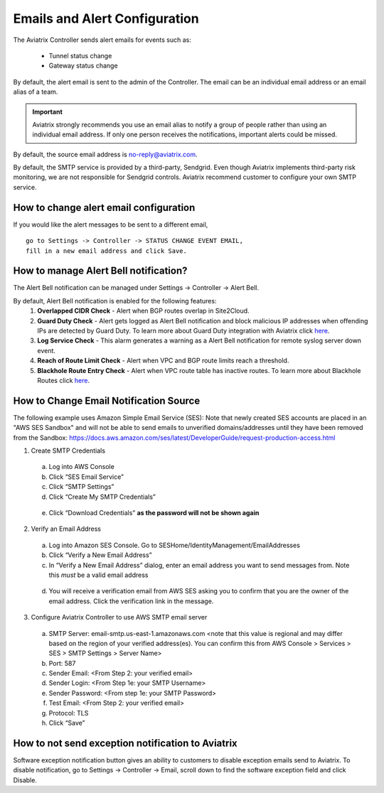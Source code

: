 .. meta::
   :description: alert message handling
   :keywords: Emails, email source, alert message handling, Aviatrix alert

###################################
Emails and Alert Configuration 
###################################

The Aviatrix Controller sends alert emails for events such as:

 - Tunnel status change
 - Gateway status change

By default, the alert email is sent to the admin of the Controller. The email can be an individual email address or an email alias of a team. 

.. important::

  Aviatrix strongly recommends you use an email alias to notify a group of people rather than using an individual email address. If only one person receives the notifications, important alerts could be missed.

By default, the source email address is no-reply@aviatrix.com. 

By default, the SMTP service is provided by a third-party, Sendgrid. Even though Aviatrix implements third-party risk monitoring, we are not responsible for Sendgrid controls. Aviatrix recommend customer to configure your own SMTP service. 

How to change alert email configuration
----------------------------------------

If you would like the alert messages to be sent to a different email, 

::

  go to Settings -> Controller -> STATUS CHANGE EVENT EMAIL, 
  fill in a new email address and click Save. 

|change_alert_email|


How to manage Alert Bell notification?
------------------------------------------------------

The Alert Bell notification can be managed under Settings -> Controller -> Alert Bell.

By default, Alert Bell notification is enabled for the following features:
    1. **Overlapped CIDR Check** - Alert when BGP routes overlap in Site2Cloud.
    #. **Guard Duty Check** - Alert gets logged as Alert Bell notification and block malicious IP addresses when offending IPs are detected by Guard Duty. To learn more about Guard Duty integration with Aviatrix click `here <https://docs.aviatrix.com/HowTos/guardduty.html>`_.
    #. **Log Service Check** - This alarm generates a warning as a Alert Bell notification for remote syslog server down event.
    #. **Reach of Route Limit Check** - Alert when VPC and BGP route limits reach a threshold.
    #. **Blackhole Route Entry Check** - Alert when VPC route table has inactive routes. To learn more about Blackhole Routes click `here <https://docs.aviatrix.com/Support/support_center_controller.html?highlight=bell#what-are-blackholes-on-alert-bell>`_.

|alert_bell_notify|


How to Change Email Notification Source
-----------------------------------------

The following example uses Amazon Simple Email Service (SES):
Note that newly created SES accounts are placed in an "AWS SES Sandbox" and will not be able to send emails to unverified domains/addresses until they have been removed from the Sandbox: https://docs.aws.amazon.com/ses/latest/DeveloperGuide/request-production-access.html

1.	Create SMTP Credentials
    a.	Log into AWS Console
    b.	Click “SES Email Service”
    c.	Click “SMTP Settings”
    d.	Click “Create My SMTP Credentials”

|aws_ses|

    e.	Click “Download Credentials” **as the password will not be shown again**


2.	Verify an Email Address
    a.	Log into Amazon SES Console. Go to SESHome/IdentityManagement/EmailAddresses
    b.	Click “Verify a New Email Address”
    c.	In “Verify a New Email Address” dialog, enter an email address you want to send messages from. Note this *must* be a valid email address

|aws_verify_email|

    d.	You will receive a verification email from AWS SES asking you to confirm that you are the owner of the email address. Click the verification link in the message.
    
    
3.	Configure Aviatrix Controller to use AWS SMTP email server
    a.	SMTP Server: email-smtp.us-east-1.amazonaws.com <note that this value is regional and may differ based on the region of your verified address(es). You can confirm this from AWS Console > Services > SES > SMTP Settings > Server Name>
    b.	Port: 587 
    c.	Sender Email: <From Step 2: your verified email>
    d.	Sender Login: <From Step 1e: your SMTP Username>
    e.	Sender Password: <From step 1e: your SMTP Password>
    f.	Test Email: <From Step 2: your verified email>
    g.	Protocol: TLS
    h.	Click “Save”

How to not send exception notification to Aviatrix
-------------------------------------------------------------

Software exception notification button gives an ability to customers to disable exception emails send to Aviatrix. To disable notification, go to Settings -> Controller -> Email, scroll down to find the software exception field and click Disable.
 



.. |change_alert_email| image:: alert_and_email_media/change_alert_email.png
   :scale: 30%
   
.. |AwsEmailVerification| image:: alert_and_email_media/AwsEmailVerification.PNG
   :scale: 30%
   
.. |ChangeEmailNotification| image:: alert_and_email_media/ChangeEmailNotification.PNG
   :scale: 30%
   
.. |aws_ses| image:: alert_and_email_media/aws_ses.png
   :scale: 30%
   
.. |aws_verify_email| image:: alert_and_email_media/aws_verify_email.png
   :scale: 30%

.. |alert_bell_notify| image:: alert_and_email_media/alert_bell_notify.png
   :scale: 30%

.. disqus::
